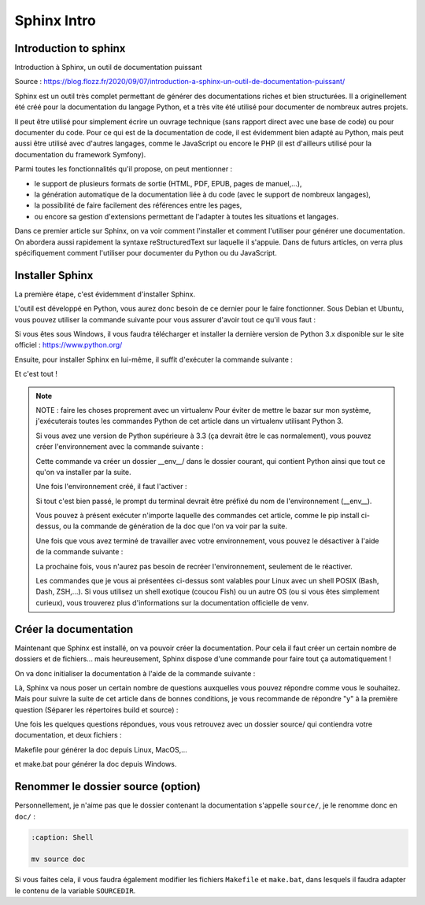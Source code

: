 Sphinx Intro
=========================

Introduction to sphinx
---------------------------------------------------------

Introduction à Sphinx, un outil de documentation puissant

Source : https://blog.flozz.fr/2020/09/07/introduction-a-sphinx-un-outil-de-documentation-puissant/

Sphinx est un outil très complet permettant de générer des documentations riches et bien structurées. Il a originellement été créé pour la documentation du langage Python, et a très vite été utilisé pour documenter de nombreux autres projets.

Il peut être utilisé pour simplement écrire un ouvrage technique (sans rapport direct avec une base de code) ou pour documenter du code. Pour ce qui est de la documentation de code, il est évidemment bien adapté au Python, mais peut aussi être utilisé avec d'autres langages, comme le JavaScript ou encore le PHP (il est d'ailleurs utilisé pour la documentation du framework Symfony).

Parmi toutes les fonctionnalités qu'il propose, on peut mentionner :

- le support de plusieurs formats de sortie (HTML, PDF, EPUB, pages de manuel,...),
- la génération automatique de la documentation liée à du code (avec le support de nombreux langages),
- la possibilité de faire facilement des références entre les pages,
- ou encore sa gestion d'extensions permettant de l'adapter à toutes les situations et langages.

Dans ce premier article sur Sphinx, on va voir comment l'installer et comment l'utiliser pour générer une documentation. On abordera aussi rapidement la syntaxe reStructuredText sur laquelle il s'appuie. Dans de futurs articles, on verra plus spécifiquement comment l'utiliser pour documenter du Python ou du JavaScript.


Installer Sphinx
-------------------

La première étape, c'est évidemment d'installer Sphinx.

L'outil est développé en Python, vous aurez donc besoin de ce dernier pour le faire fonctionner. Sous Debian et Ubuntu, vous pouvez utiliser la commande suivante pour vous assurer d'avoir tout ce qu'il vous faut :

.. code:: bash
    :caption: Shell

    sudo apt install build-essential python3 python3-pip python3-venv

Si vous êtes sous Windows, il vous faudra télécharger et installer la dernière version de Python 3.x disponible sur le site officiel : https://www.python.org/

Ensuite, pour installer Sphinx en lui-même, il suffit d'exécuter la commande suivante :

.. code:: bash
    :caption: Shell

    pip install sphinx

Et c'est tout !


.. note::

    NOTE : faire les choses proprement avec un virtualenv
    Pour éviter de mettre le bazar sur mon système, j'exécuterais toutes les commandes Python de cet article dans un virtualenv utilisant Python 3.

    Si vous avez une version de Python supérieure à 3.3 (ça devrait être le cas normalement), vous pouvez créer l'environnement avec la commande suivante :

    .. code:: bash
        :caption: Shell
        
        python3 -m venv __env__
    
    Cette commande va créer un dossier __env__/ dans le dossier courant, qui contient Python ainsi que tout ce qu'on va installer par la suite.

    Une fois l'environnement créé, il faut l'activer :

    .. code:: bash
        :caption: Shell
        
        source __env__/bin/activate
    
    Si tout c'est bien passé, le prompt du terminal devrait être préfixé du nom de l'environnement (__env__).

    Vous pouvez à présent exécuter n'importe laquelle des commandes cet article, comme le pip install ci-dessus, ou la commande de génération de la doc que l'on va voir par la suite.

    Une fois que vous avez terminé de travailler avec votre environnement, vous pouvez le désactiver à l'aide de la commande suivante :

    .. code:: bash
        :caption: Shell
        
        deactivate
    
    La prochaine fois, vous n'aurez pas besoin de recréer l'environnement, seulement de le réactiver.

    Les commandes que je vous ai présentées ci-dessus sont valables pour Linux avec un shell POSIX (Bash, Dash, ZSH,...). Si vous utilisez un shell exotique (coucou Fish) ou un autre OS (ou si vous êtes simplement curieux), vous trouverez plus d'informations sur la documentation officielle de venv.


Créer la documentation
-----------------------------
Maintenant que Sphinx est installé, on va pouvoir créer la documentation. Pour cela il faut créer un certain nombre de dossiers et de fichiers... mais heureusement, Sphinx dispose d'une commande pour faire tout ça automatiquement !

On va donc initialiser la documentation à l'aide de la commande suivante :

.. code:: bash
    :caption: Shell

    sphinx-quickstart

Là, Sphinx va nous poser un certain nombre de questions auxquelles vous pouvez répondre comme vous le souhaitez. Mais pour suivre la suite de cet article dans de bonnes conditions, je vous recommande de répondre "y" à la première question (Séparer les répertoires build et source) :

.. code:: bash
    :caption: Shell

    Bienvenue dans le kit de demarrage rapide de Sphinx 3.1.2.

    Please enter values for the following settings (just press Enter to
    accept a default value, if one is given in brackets).

    Selected root path: .

    You have two options for placing the build directory for Sphinx output.
    Either, you use a directory "_build" within the root path, or you separate
    "source" and "build" directories within the root path.
    > Séparer les répertoires build et source (y/n) [n]: y

    The project name will occur in several places in the built documentation.
    > Nom du projet: Example Sphinx Project
    > Nom(s) de l'auteur: me
    > version du projet []:

    If the documents are to be written in a language other than English,
    you can select a language here by its language code. Sphinx will then
    translate text that it generates into that language.

    For a list of supported codes, see
    https://www.sphinx-doc.org/en/master/usage/configuration.html#confval-language.
    > Langue du projet [en]:

    [...]

Une fois les quelques questions répondues, vous vous retrouvez avec un dossier source/ qui contiendra votre documentation, et deux fichiers :

Makefile pour générer la doc depuis Linux, MacOS,...

et make.bat pour générer la doc depuis Windows.


Renommer le dossier source (option)
------------------------------------

Personnellement, je n'aime pas que le dossier contenant la documentation s'appelle ``source/``, je le renomme donc en ``doc/`` :

.. code-block:: shell
    
    :caption: Shell

    mv source doc

Si vous faites cela, il vous faudra également modifier les fichiers ``Makefile`` et ``make.bat``, dans lesquels il faudra adapter le contenu de la variable ``SOURCEDIR``.

